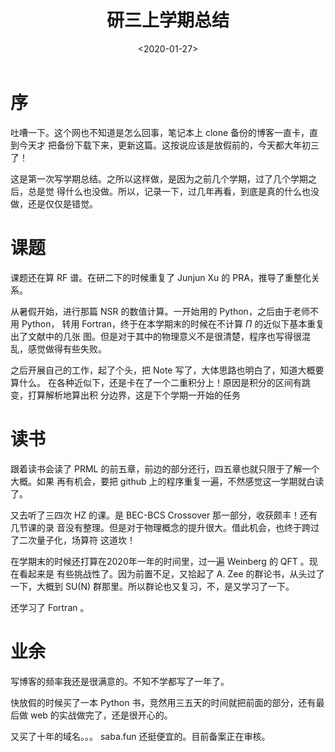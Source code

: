 #+TITLE: 研三上学期总结
#+DATE: <2020-01-27>
#+CATEGORIES: 想说
#+TAGS: 总结
#+HTML: <!-- toc -->
#+HTML: <!-- more -->

* 序

吐嘈一下。这个网也不知道是怎么回事，笔记本上 clone 备份的博客一直卡，直到今天才
把备份下载下来，更新这篇。这按说应该是放假前的，今天都大年初三了！

这是第一次写学期总结。之所以这样做，是因为之前几个学期，过了几个学期之后，总是觉
得什么也没做。所以，记录一下，过几年再看，到底是真的什么也没做，还是仅仅是错觉。

* 课题

课题还在算 RF 谱。在研二下的时候重复了 Junjun Xu 的 PRA，推导了重整化关系。

从暑假开始，进行那篇 NSR 的数值计算。一开始用的 Python，之后由于老师不用 Python，
转用 Fortran，终于在本学期末的时候在不计算 $\Pi$ 的近似下基本重复出了文献中的几张
图。但是对于其中的物理意义不是很清楚，程序也写得很混乱，感觉做得有些失败。

之后开展自己的工作，起了个头，把 Note 写了，大体思路也明白了，知道大概要算什么。
在各种近似下，还是卡在了一个二重积分上！原因是积分的区间有跳变，打算解析地算出积
分边界，这是下个学期一开始的任务

* 读书

跟着读书会读了 PRML 的前五章，前边的部分还行，四五章也就只限于了解一个大概。如果
再有机会，要把 github 上的程序重复一遍，不然感觉这一学期就白读了。

又去听了三四次 HZ 的课。是 BEC-BCS Crossover 那一部分，收获颇丰！还有几节课的录
音没有整理。但是对于物理概念的提升很大。借此机会，也终于跨过了二次量子化，场算符
这道坎！

在学期末的时候还打算在2020年一年的时间里，过一遍 Weinberg 的 QFT 。现在看起来是
有些挑战性了。因为前置不足，又拾起了 A. Zee 的群论书，从头过了一下，大概到 SU(N)
群那里。所以群论也又复习，不，是又学习了一下。

还学习了 Fortran 。

* 业余

写博客的频率我还是很满意的。不知不学都写了一年了。

快放假的时候买了一本 Python 书，竞然用三五天的时间就把前面的部分，还有最后做 web
的实战做完了，还是很开心的。

又买了十年的域名。。。 saba.fun  还挺便宜的。目前备案正在审核。
